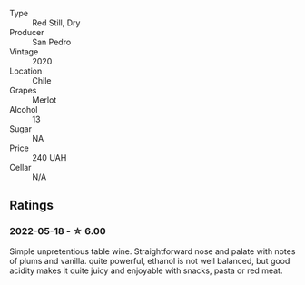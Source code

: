 #+attr_html: :class wine-main-image
[[file:/images/c4/1d60a7-b441-43cb-8d8a-ca05fed8b2b4/2022-05-20-08-38-42-0B289E70-A100-4E60-A1EA-EE33FB59C21E-1-105-c.webp]]

- Type :: Red Still, Dry
- Producer :: San Pedro
- Vintage :: 2020
- Location :: Chile
- Grapes :: Merlot
- Alcohol :: 13
- Sugar :: NA
- Price :: 240 UAH
- Cellar :: N/A

** Ratings

*** 2022-05-18 - ☆ 6.00

Simple unpretentious table wine. Straightforward nose and palate with notes of plums and vanilla. quite powerful, ethanol is not well balanced, but good acidity makes it quite juicy and enjoyable with snacks, pasta or red meat.

